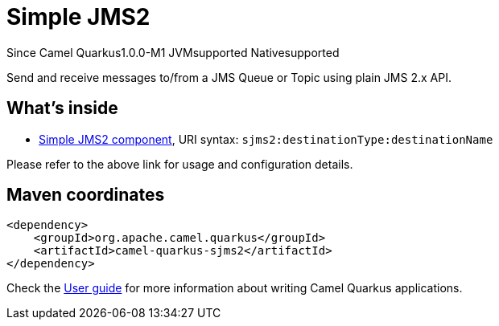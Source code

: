 // Do not edit directly!
// This file was generated by camel-quarkus-package-maven-plugin:update-extension-doc-page

[[sjms2]]
= Simple JMS2

[.badges]
[.badge-key]##Since Camel Quarkus##[.badge-version]##1.0.0-M1## [.badge-key]##JVM##[.badge-supported]##supported## [.badge-key]##Native##[.badge-supported]##supported##

Send and receive messages to/from a JMS Queue or Topic using plain JMS 2.x API.

== What's inside

* https://camel.apache.org/components/latest/sjms2-component.html[Simple JMS2 component], URI syntax: `sjms2:destinationType:destinationName`

Please refer to the above link for usage and configuration details.

== Maven coordinates

[source,xml]
----
<dependency>
    <groupId>org.apache.camel.quarkus</groupId>
    <artifactId>camel-quarkus-sjms2</artifactId>
</dependency>
----

Check the xref:user-guide/index.adoc[User guide] for more information about writing Camel Quarkus applications.
